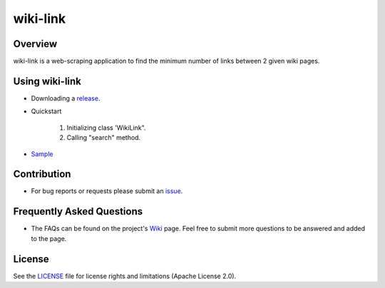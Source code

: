 =========
wiki-link
=========

.. image:: https://travis-ci.org/tranlyvu/wiki-link.svg?branch=master
    :target: https://travis-ci.org/tranlyvu/wiki-link

.. image:: https://landscape.io/github/tranlyvu/wiki-link/master/landscape.svg?style=flat
   :target: https://landscape.io/github/tranlyvu/wiki-link/master
   :alt: Code Health

.. image:: img/link.jpg

Overview
========
wiki-link is a web-scraping application to find the minimum number of links between 2 given wiki pages.

Using wiki-link
===============
- Downloading a release_.

.. _release: https://github.com/tranlyvu/wiki-link

- Quickstart

	1. Initializing class 'WikiLink".
	2. Calling "search" method.
	
- Sample_

.. _Sample: https://github.com/tranlyvu/wiki-link/tree/master/sample
	
Contribution
============

- For bug reports or requests please submit an issue_.

.. _issue: https://github.com/tranlyvu/wiki-link/issues

Frequently Asked Questions
==========================
- The FAQs can be found on the project's Wiki_ page. Feel free to submit more questions to be answered and added to the page.

.. _Wiki: https://github.com/tranlyvu/wiki-link/wiki

License
=======
See the LICENSE_ file for license rights and limitations (Apache License 2.0).

.. _LICENSE: https://github.com/tranlyvu/wiki-link/blob/master/LICENSE
